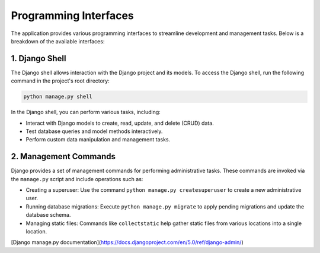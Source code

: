 Programming Interfaces
=======================

The application provides various programming interfaces to streamline development and management tasks. Below is a breakdown of the available interfaces:

1. Django Shell
----------------
The Django shell allows interaction with the Django project and its models. To access the Django shell, run the following command in the project's root directory:

.. code-block:: bash

   python manage.py shell

In the Django shell, you can perform various tasks, including:

- Interact with Django models to create, read, update, and delete (CRUD) data.
- Test database queries and model methods interactively.
- Perform custom data manipulation and management tasks.

2. Management Commands
-----------------------
Django provides a set of management commands for performing administrative tasks. These commands are invoked via the ``manage.py`` script and include operations such as:

- Creating a superuser: Use the command ``python manage.py createsuperuser`` to create a new administrative user.
- Running database migrations: Execute ``python manage.py migrate`` to apply pending migrations and update the database schema.
- Managing static files: Commands like ``collectstatic`` help gather static files from various locations into a single location.

[Django manage.py documentation](https://docs.djangoproject.com/en/5.0/ref/django-admin/)